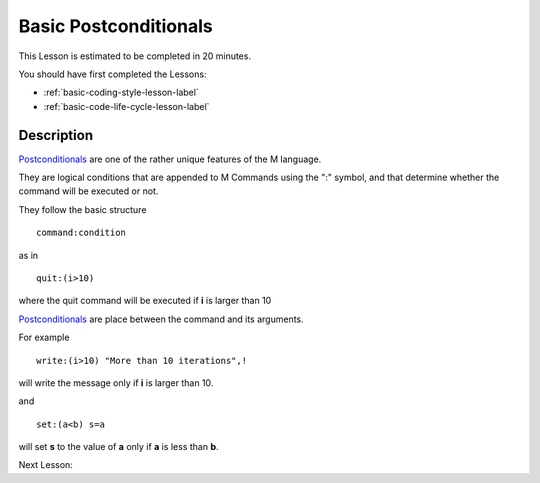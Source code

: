 .. _basic-postconditionals-lesson-label:

======================
Basic Postconditionals
======================

This Lesson is estimated to be completed in 20 minutes.

You should have first completed the Lessons:

* :ref:`basic-coding-style-lesson-label`
* :ref:`basic-code-life-cycle-lesson-label`

Description
###########

`Postconditionals`_ are one of the rather unique features of the M
language.

They are logical conditions that are appended to M Commands using the ":"
symbol, and that determine whether the command will be executed or not.

They follow the basic structure

::

      command:condition

as in

::

    quit:(i>10)

where the quit command will be executed if **i** is larger than 10


`Postconditionals`_ are place between the command and its arguments.

For example

::

   write:(i>10) "More than 10 iterations",!

will write the message only if **i** is larger than 10.

and

::

  set:(a<b) s=a

will set **s** to the value of **a** only if **a** is less than **b**.


.. _Postconditionals: http://tinco.pair.com/bhaskar/gtm/doc/books/pg/UNIX_manual/ch05s07.html#Postconditionals




Next Lesson:
